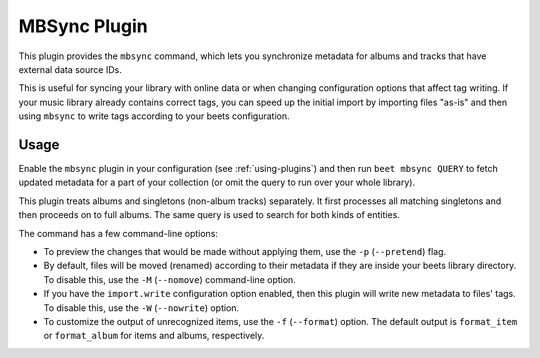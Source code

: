 MBSync Plugin
=============

This plugin provides the ``mbsync`` command, which lets you synchronize
metadata for albums and tracks that have external data source IDs.

This is useful for syncing your library with online data or when changing
configuration options that affect tag writing. If your music library already
contains correct tags, you can speed up the initial import by importing files
"as-is" and then using ``mbsync`` to write tags according to your beets
configuration.


Usage
-----

Enable the ``mbsync`` plugin in your configuration (see :ref:`using-plugins`)
and then run ``beet mbsync QUERY`` to fetch updated metadata for a part of your
collection (or omit the query to run over your whole library).

This plugin treats albums and singletons (non-album tracks) separately. It
first processes all matching singletons and then proceeds on to full albums.
The same query is used to search for both kinds of entities.

The command has a few command-line options:

* To preview the changes that would be made without applying them, use the
  ``-p`` (``--pretend``) flag.
* By default, files will be moved (renamed) according to their metadata if
  they are inside your beets library directory. To disable this, use the
  ``-M`` (``--nomove``) command-line option.
* If you have the ``import.write`` configuration option enabled, then this
  plugin will write new metadata to files' tags. To disable this, use the
  ``-W`` (``--nowrite``) option.
* To customize the output of unrecognized items, use the ``-f``
  (``--format``) option. The default output is ``format_item`` or
  ``format_album`` for items and albums, respectively.
